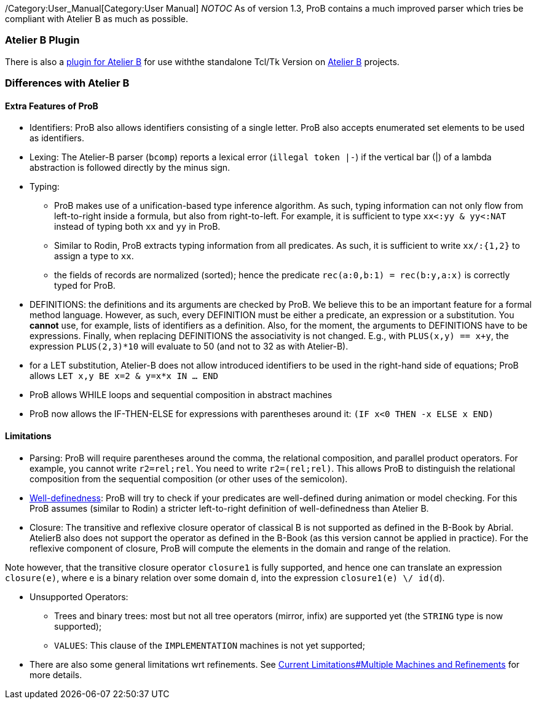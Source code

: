 ifndef::imagesdir[:imagesdir: ../../asciidoc/images/]
/Category:User_Manual[Category:User Manual] __NOTOC__ As of version 1.3,
ProB contains a much improved parser which tries be compliant with
Atelier B as much as possible.

[[atelier-b-plugin]]
Atelier B Plugin
~~~~~~~~~~~~~~~~

There is also a
http://tools.clearsy.com/tools/atelier-b-4-0-gui/external-tools-integration/prob-etool-generation/[plugin
for Atelier B] for use withthe standalone Tcl/Tk Version on
http://www.atelierb.eu/[Atelier B] projects.

[[differences-with-atelier-b]]
Differences with Atelier B
~~~~~~~~~~~~~~~~~~~~~~~~~~

[[extra-features-of-prob]]
Extra Features of ProB
^^^^^^^^^^^^^^^^^^^^^^

* Identifiers: ProB also allows identifiers consisting of a single
letter. ProB also accepts enumerated set elements to be used as
identifiers.

* Lexing: The Atelier-B parser (`bcomp`) reports a lexical error
(`illegal token |-`) if the vertical bar (|) of a lambda abstraction is
followed directly by the minus sign.

* Typing:
** ProB makes use of a unification-based type inference algorithm. As
such, typing information can not only flow from left-to-right inside a
formula, but also from right-to-left. For example, it is sufficient to
type `xx<:yy & yy<:NAT` instead of typing both `xx` and `yy` in ProB.
** Similar to Rodin, ProB extracts typing information from all
predicates. As such, it is sufficient to write `xx/:{1,2}` to assign a
type to `xx`.
** the fields of records are normalized (sorted); hence the predicate
`rec(a:0,b:1) = rec(b:y,a:x)` is correctly typed for ProB.

* DEFINITIONS: the definitions and its arguments are checked by ProB. We
believe this to be an important feature for a formal method language.
However, as such, every DEFINITION must be either a predicate, an
expression or a substitution. You *cannot* use, for example, lists of
identifiers as a definition. Also, for the moment, the arguments to
DEFINITIONS have to be expressions. Finally, when replacing DEFINITIONS
the associativity is not changed. E.g., with `PLUS(x,y) == x+y`, the
expression `PLUS(2,3)*10` will evaluate to 50 (and not to 32 as with
Atelier-B).

* for a LET substitution, Atelier-B does not allow introduced
identifiers to be used in the right-hand side of equations; ProB allows
`LET x,y BE x=2 & y=x*x IN ... END`

* ProB allows WHILE loops and sequential composition in abstract
machines

* ProB now allows the IF-THEN-ELSE for expressions with parentheses
around it: `(IF x<0 THEN -x ELSE x END)`

[[limitations]]
Limitations
^^^^^^^^^^^

* Parsing: ProB will require parentheses around the comma, the
relational composition, and parallel product operators. For example, you
cannot write `r2=rel;rel`. You need to write `r2=(rel;rel)`. This allows
ProB to distinguish the relational composition from the sequential
composition (or other uses of the semicolon).

* link:/Well-Definedness_Checking[Well-definedness]: ProB will try to
check if your predicates are well-defined during animation or model
checking. For this ProB assumes (similar to Rodin) a stricter
left-to-right definition of well-definedness than Atelier B.

* Closure: The transitive and reflexive closure operator of classical B
is not supported as defined in the B-Book by Abrial. AtelierB also does
not support the operator as defined in the B-Book (as this version
cannot be applied in practice). For the reflexive component of closure,
ProB will compute the elements in the domain and range of the relation.

Note however, that the transitive closure operator `closure1` is fully
supported, and hence one can translate an expression `closure(e)`, where
e is a binary relation over some domain d, into the expression
`closure1(e) \/ id(d`).

* Unsupported Operators:
** Trees and binary trees: most but not all tree operators (mirror,
infix) are supported yet (the `STRING` type is now supported);
** `VALUES`: This clause of the `IMPLEMENTATION` machines is not yet
supported;

* There are also some general limitations wrt refinements. See
link:/Current_Limitations#Multiple_Machines_and_Refinements[Current
Limitations#Multiple Machines and Refinements] for more details.
